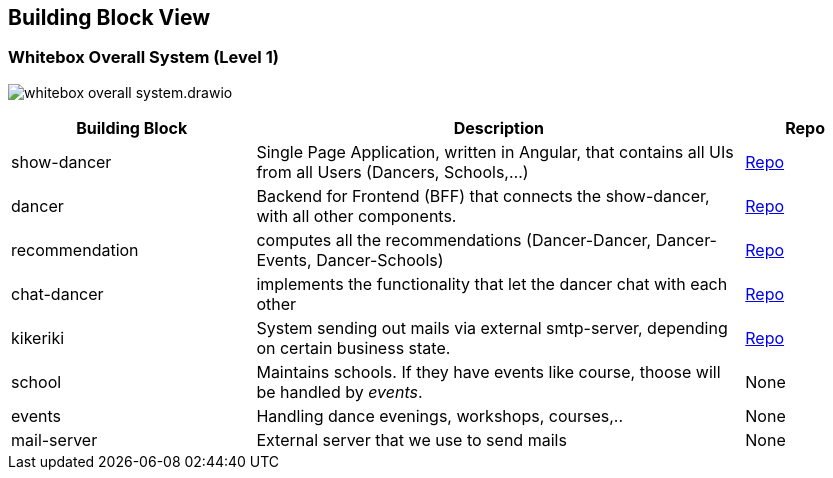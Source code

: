 //:imagesdir: ../images

[[section-building-block-view]]

== Building Block View

=== Whitebox Overall System (Level 1)

image:whitebox-overall-system.drawio.svg[]

[options="header",cols="2,4,1"]
|===
|Building Block |Description|Repo

| show-dancer
|Single Page Application, written in Angular, that contains all UIs from all Users (Dancers, Schools,...)
| https://github.com/dancier/show-dancer[Repo]

| dancer
|Backend for Frontend (BFF) that connects the show-dancer, with all other components.
| https://github.com/dancier/dancer[Repo]

| recommendation
| computes all the recommendations (Dancer-Dancer, Dancer-Events, Dancer-Schools)
| https://github.com/dancier/recommendation[Repo]

| chat-dancer
| implements the functionality that let the dancer chat with each other
| https://github.com/dancier/chat-dancer[Repo]

| kikeriki
| System sending out mails via external smtp-server, depending on certain business state.
| https://github.com/dancier/kikeriki[Repo]

| school
| Maintains schools. If they have events like course, thoose will be handled by _events_.
| None

| events
| Handling dance evenings, workshops, courses,..
| None

| mail-server
| External server that we use to send mails
| None

|===
